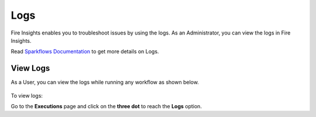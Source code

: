 Logs
=====

Fire Insights enables you to troubleshoot issues by using the logs. As an Administrator, you can view the logs in Fire Insights.

Read `Sparkflows Documentation <https://docs.sparkflows.io/en/latest/operations/logs.html>`_ to get more details on Logs.



View Logs
-------
As a User, you can view the logs while running any workflow as shown below.

.. figure:: ../_assets/operating/operations/logs_wf.PNG
   :alt: operations
   :width: 80%

To view logs:

Go to the **Executions** page and click on the **three dot** to reach the **Logs** option.

